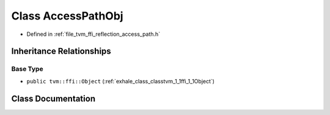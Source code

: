 .. _exhale_class_classtvm_1_1ffi_1_1reflection_1_1AccessPathObj:

Class AccessPathObj
===================

- Defined in :ref:`file_tvm_ffi_reflection_access_path.h`


Inheritance Relationships
-------------------------

Base Type
*********

- ``public tvm::ffi::Object`` (:ref:`exhale_class_classtvm_1_1ffi_1_1Object`)


Class Documentation
-------------------


.. doxygenclass:: tvm::ffi::reflection::AccessPathObj
   :project: tvm-ffi
   :members:
   :protected-members:
   :undoc-members: